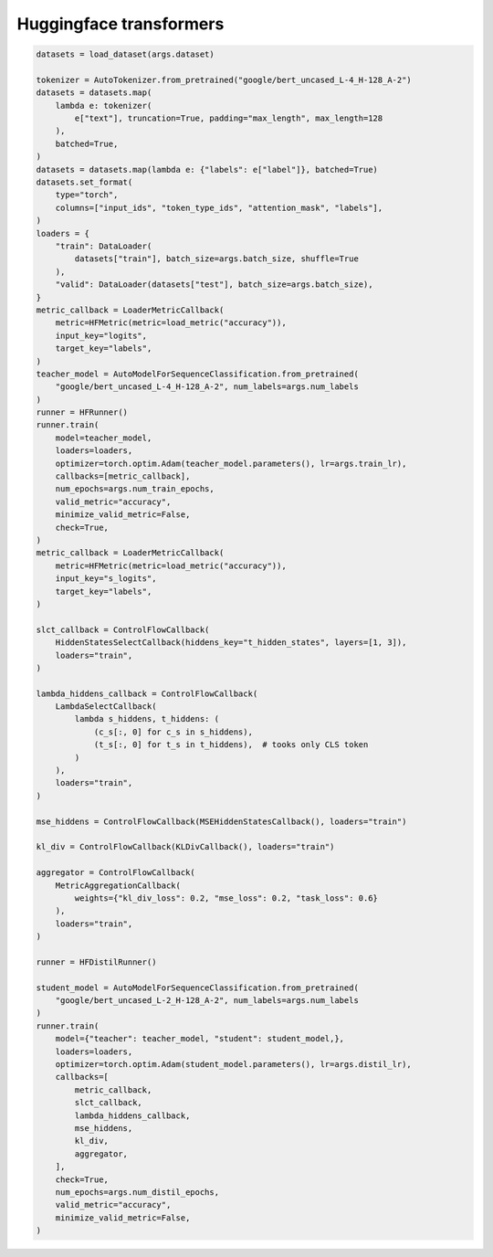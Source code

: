 Huggingface transformers
========================

.. code-block:: python

    datasets = load_dataset(args.dataset)

    tokenizer = AutoTokenizer.from_pretrained("google/bert_uncased_L-4_H-128_A-2")
    datasets = datasets.map(
        lambda e: tokenizer(
            e["text"], truncation=True, padding="max_length", max_length=128
        ),
        batched=True,
    )
    datasets = datasets.map(lambda e: {"labels": e["label"]}, batched=True)
    datasets.set_format(
        type="torch",
        columns=["input_ids", "token_type_ids", "attention_mask", "labels"],
    )
    loaders = {
        "train": DataLoader(
            datasets["train"], batch_size=args.batch_size, shuffle=True
        ),
        "valid": DataLoader(datasets["test"], batch_size=args.batch_size),
    }
    metric_callback = LoaderMetricCallback(
        metric=HFMetric(metric=load_metric("accuracy")),
        input_key="logits",
        target_key="labels",
    )
    teacher_model = AutoModelForSequenceClassification.from_pretrained(
        "google/bert_uncased_L-4_H-128_A-2", num_labels=args.num_labels
    )
    runner = HFRunner()
    runner.train(
        model=teacher_model,
        loaders=loaders,
        optimizer=torch.optim.Adam(teacher_model.parameters(), lr=args.train_lr),
        callbacks=[metric_callback],
        num_epochs=args.num_train_epochs,
        valid_metric="accuracy",
        minimize_valid_metric=False,
        check=True,
    )
    metric_callback = LoaderMetricCallback(
        metric=HFMetric(metric=load_metric("accuracy")),
        input_key="s_logits",
        target_key="labels",
    )

    slct_callback = ControlFlowCallback(
        HiddenStatesSelectCallback(hiddens_key="t_hidden_states", layers=[1, 3]),
        loaders="train",
    )

    lambda_hiddens_callback = ControlFlowCallback(
        LambdaSelectCallback(
            lambda s_hiddens, t_hiddens: (
                (c_s[:, 0] for c_s in s_hiddens),
                (t_s[:, 0] for t_s in t_hiddens),  # tooks only CLS token
            )
        ),
        loaders="train",
    )

    mse_hiddens = ControlFlowCallback(MSEHiddenStatesCallback(), loaders="train")

    kl_div = ControlFlowCallback(KLDivCallback(), loaders="train")

    aggregator = ControlFlowCallback(
        MetricAggregationCallback(
            weights={"kl_div_loss": 0.2, "mse_loss": 0.2, "task_loss": 0.6}
        ),
        loaders="train",
    )

    runner = HFDistilRunner()

    student_model = AutoModelForSequenceClassification.from_pretrained(
        "google/bert_uncased_L-2_H-128_A-2", num_labels=args.num_labels
    )
    runner.train(
        model={"teacher": teacher_model, "student": student_model,},
        loaders=loaders,
        optimizer=torch.optim.Adam(student_model.parameters(), lr=args.distil_lr),
        callbacks=[
            metric_callback,
            slct_callback,
            lambda_hiddens_callback,
            mse_hiddens,
            kl_div,
            aggregator,
        ],
        check=True,
        num_epochs=args.num_distil_epochs,
        valid_metric="accuracy",
        minimize_valid_metric=False,
    )
